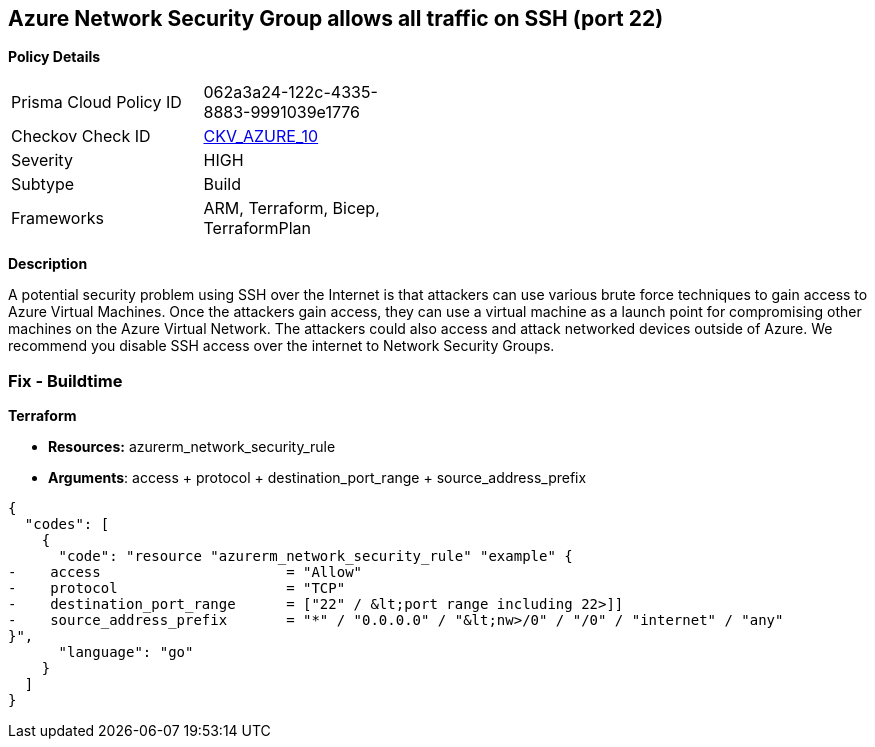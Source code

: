 == Azure Network Security Group allows all traffic on SSH (port 22)


*Policy Details* 

[width=45%]
[cols="1,1"]
|=== 
|Prisma Cloud Policy ID 
| 062a3a24-122c-4335-8883-9991039e1776

|Checkov Check ID 
| https://github.com/bridgecrewio/checkov/tree/master/checkov/arm/checks/resource/NSGRuleSSHAccessRestricted.py[CKV_AZURE_10]

|Severity
|HIGH

|Subtype
|Build
//, Run

|Frameworks
|ARM, Terraform, Bicep, TerraformPlan

|=== 
////
Bridgecrew
Prisma Cloud
*Azure Network Security Group allows all traffic on SSH (port 22)* 



*Policy Details* 

[width=45%]
[cols="1,1"]
|=== 
|Prisma Cloud Policy ID 
| 062a3a24-122c-4335-8883-9991039e1776

|Checkov Check ID 
| https://github.com/bridgecrewio/checkov/tree/master/checkov/arm/checks/resource/NSGRuleSSHAccessRestricted.py[CKV_AZURE_10]

|Severity
|HIGH

|Subtype
|Build

|Frameworks
|ARM,Terraform,Bicep,TerraformPlan

|=== 
////


*Description* 


A potential security problem using SSH over the Internet is that attackers can use various brute force techniques to gain access to Azure Virtual Machines.
Once the attackers gain access, they can use a virtual machine as a launch point for compromising other machines on the Azure Virtual Network.
The attackers could also access and attack networked devices outside of Azure.
We recommend you disable SSH access over the internet to Network Security Groups.
////
=== Fix - Runtime


*Azure Portal To change the policy using the Azure Portal, follow these steps:* 



. Log in to the Azure Portal at https://portal.azure.com.

. For each VM, open the *Networking* blade.

. Verify that the** INBOUND PORT RULES** does not have a rule for SSH.
+
For example:
+
* Port = 22
+
* Protocol = TCP
+
* Source = Any OR Internet


*CLI Command* 


To list Network Security Groups with corresponding non-default Security rules, use the following command: `az network nsg list --query [*].[name,securityRules]`
Ensure that the NSGs do not have any of the following security rules:
* "access" : "Allow"
* "destinationPortRange" : "22" or "*" or "[port range containing 22]"
* "direction" : "Inbound"
* "protocol" : "TCP"
* "sourceAddressPrefix" : "*" or "0.0.0.0" or "+++&lt;nw>+++/0" or "/0" or "internet" or "any"+++&lt;/nw>+++
////
=== Fix - Buildtime


*Terraform* 


* *Resources:* azurerm_network_security_rule
* *Arguments*: access + protocol + destination_port_range + source_address_prefix


[source,go]
----
{
  "codes": [
    {
      "code": "resource "azurerm_network_security_rule" "example" {
-    access                      = "Allow"
-    protocol                    = "TCP"
-    destination_port_range      = ["22" / &lt;port range including 22>]]
-    source_address_prefix       = "*" / "0.0.0.0" / "&lt;nw>/0" / "/0" / "internet" / "any"
}",
      "language": "go"
    }
  ]
}
----
